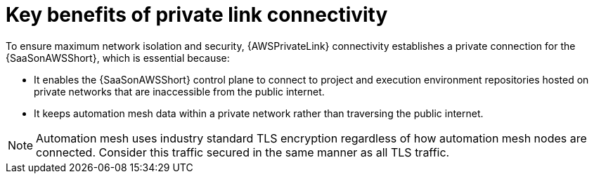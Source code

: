 :_mod-docs-content-type: CONCEPT

[id="con-saas-private-link-benefits"]

= Key benefits of private link connectivity 

[role="_abstract"]
To ensure maximum network isolation and security, {AWSPrivateLink} connectivity establishes a private connection for the {SaaSonAWSShort}, which is essential because:

* It enables the {SaaSonAWSShort} control plane to connect to project and execution environment repositories hosted on private networks that are inaccessible from the public internet.
* It keeps automation mesh data within a private network rather than traversing the public internet.  

[NOTE]
====
Automation mesh uses industry standard TLS encryption regardless of how automation mesh nodes are connected.
Consider this traffic secured in the same manner as all TLS traffic.
====
